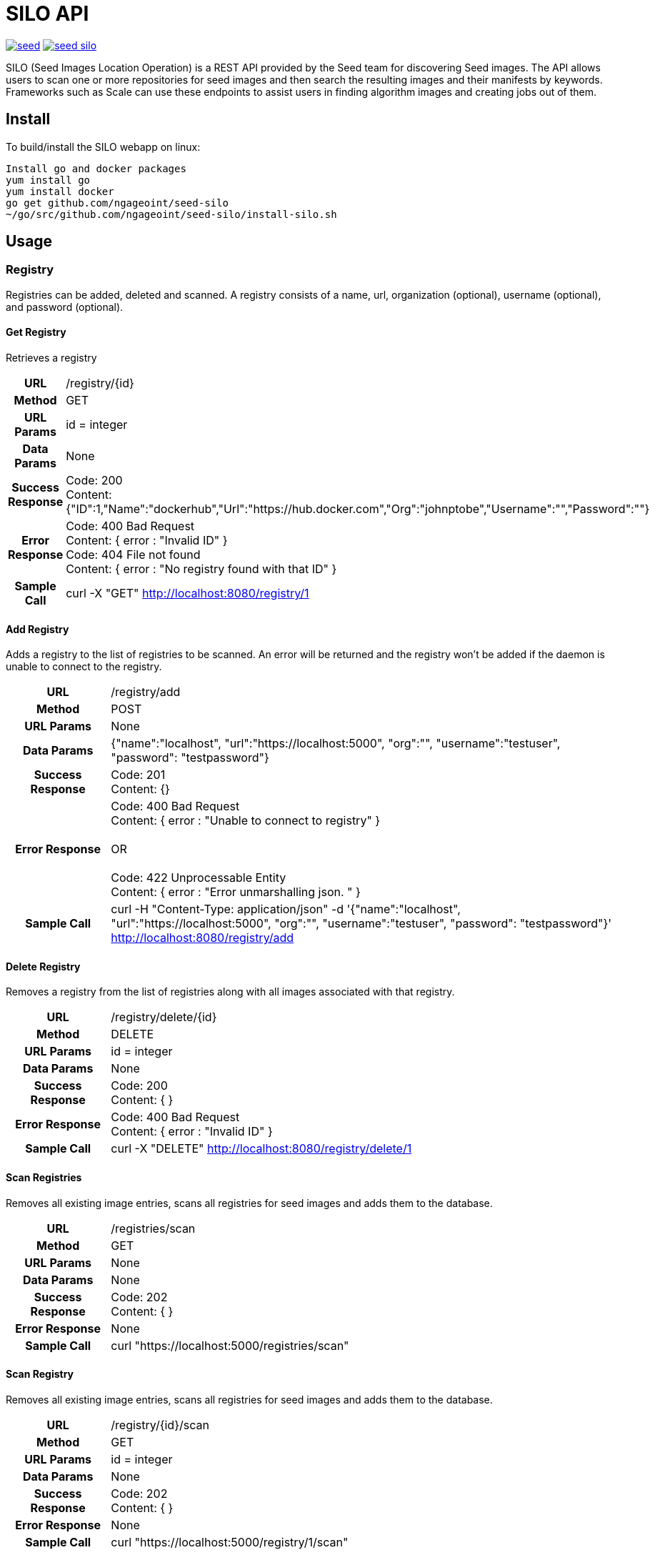 = SILO API

image:https://badges.gitter.im/ngageoint/seed.svg[link="https://gitter.im/ngageoint/seed?utm_source=badge&utm_medium=badge&utm_campaign=pr-badge&utm_content=badge"]
image:https://travis-ci.org/ngageoint/seed-silo.svg?branch=master[link="https://travis-ci.org/ngageoint/seed-silo"]

SILO (Seed Images Location Operation) is a REST API provided by the Seed team for discovering Seed images.  The API
allows users to scan one or more repositories for seed images and then search the resulting images and their manifests
by keywords.  Frameworks such as Scale can use these endpoints to assist users in finding algorithm images and creating
jobs out of them.

== Install

To build/install the SILO webapp on linux:

----
Install go and docker packages
yum install go
yum install docker
go get github.com/ngageoint/seed-silo
~/go/src/github.com/ngageoint/seed-silo/install-silo.sh
----

== Usage

=== Registry

Registries can be added, deleted and scanned. A registry consists of a name, url, organization (optional), username (optional),
and password (optional).

==== Get Registry

Retrieves a registry

[cols="h,5a"]
|===
| URL
| /registry/{id}

| Method
| GET

| URL Params
| id = integer

| Data Params
| None

| Success Response
|       Code: 200 +
        Content: {"ID":1,"Name":"dockerhub","Url":"https://hub.docker.com","Org":"johnptobe","Username":"","Password":""}

|Error Response
|       Code: 400 Bad Request +
        Content: { error : "Invalid ID" } +
        Code: 404 File not found +
        Content: { error : "No registry found with that ID" }

|Sample Call
| curl -X "GET" http://localhost:8080/registry/1
|===

==== Add Registry

Adds a registry to the list of registries to be scanned.  An error will be returned and the registry won't be added if
the daemon is unable to connect to the registry.

[cols="h,5a"]
|===
| URL
| /registry/add

| Method
| POST

| URL Params
| None

| Data Params
| {"name":"localhost", "url":"https://localhost:5000", "org":"", "username":"testuser", "password": "testpassword"}

| Success Response
|       Code: 201 +
       Content: {}

|Error Response
|       Code: 400 Bad Request +
        Content: { error : "Unable to connect to registry" } +
         +
        OR +
         +
        Code: 422 Unprocessable Entity +
        Content: { error : "Error unmarshalling json. " }

|Sample Call
| curl -H "Content-Type: application/json" -d '{"name":"localhost", "url":"https://localhost:5000", "org":"", "username":"testuser", "password": "testpassword"}' http://localhost:8080/registry/add
|===

==== Delete Registry

Removes a registry from the list of registries along with all images associated with that registry.

[cols="h,5a"]
|===
| URL
| /registry/delete/{id}

| Method
| DELETE

| URL Params
| id = integer

| Data Params
| None

| Success Response
|       Code: 200 +
        Content: { }

|Error Response
|       Code: 400 Bad Request +
        Content: { error : "Invalid ID" }

|Sample Call
| curl -X "DELETE" http://localhost:8080/registry/delete/1
|===

==== Scan Registries

Removes all existing image entries, scans all registries for seed images and adds them to the database.

[cols="h,5a"]
|===
| URL
| /registries/scan

| Method
| GET

| URL Params
| None

| Data Params
| None

| Success Response
|       Code: 202 +
        Content: { }

|Error Response
|       None

|Sample Call
| curl "https://localhost:5000/registries/scan"
|===

==== Scan Registry

Removes all existing image entries, scans all registries for seed images and adds them to the database.

[cols="h,5a"]
|===
| URL
| /registry/{id}/scan

| Method
| GET

| URL Params
| id = integer

| Data Params
| None

| Success Response
|       Code: 202 +
        Content: { }

|Error Response
|       None

|Sample Call
| curl "https://localhost:5000/registry/1/scan"
|===

==== List Registries

Retrieves all of the registries that have been successfully added

[cols="h,5a"]
|===
| URL
| /registries

| Method
| GET

| URL Params
| None

| Data Params
| None

| Success Response
|       Code: 200 +
        Content: [ +
                   { +
                     "ID": 1, +
                     "Name": "localhost", +
                     "Url": "https://localhost:5000", +
                     "Org": "", +
                     "Username": "", +
                     "Password": "" +
                   } +
                 ]

|Error Response
|       None

|Sample Call
| curl "https://localhost:5000/registries"
|===

=== Image

Images are added/removed by scanning registries. An image consists of a name, registry, organization (optional), and the
Seed manifest.

==== List Images

Retrieves all of the Seed images that have been scanned from registries

[cols="h,5a"]
|===
| URL
| /images

| Method
| GET

| URL Params
| None

| Data Params
| None

| Success Response
|       Code: 200 +
        Content: [ +
                   { +
                     "ID": 3, +
                     "RegistryId": 1, +
                     "Name": "my-job-0.1.0-seed:0.1.0", +
                     "Registry": "localhost:5000", +
                     "Org": "", +
                     "Manifest": "{\"seedVersion\":\"0.1.0\",\"job\":{\"name\":\"my-job\",...}}" +
                   }, +
                   { +
                     "ID": 4, +
                     "RegistryId": 2, +
                     "Name": "my-job-0.1.0-seed:0.1.0", +
                     "Registry": "localhost:5000", +
                     "Org": "", +
                     "Manifest": "{\"seedVersion\":\"0.1.0\",\"job\":{\"name\":\"my-job\",...}}" +
                   } +
                 ]

|Error Response
|       None

|Sample Call
| curl "https://localhost:5000/images"
|===

==== Search Images

Searches the Seed images that have been scanned from registries and returns images matching the given query.  Images are
returned if the name, organization or manifest strings match the given query.

[cols="h,5a"]
|===
| URL
| /images/search/{query}

| Method
| GET

| URL Params
| query = string

| Data Params
| None

| Success Response
|       Code: 200 +
        Content: [ +
                   { +
                     "ID": 3, +
                     "RegistryId": 1, +
                     "Name": "my-job-0.1.0-seed:0.1.0", +
                     "Registry": "localhost:5000", +
                     "Org": "", +
                     "Manifest": "{\"seedVersion\":\"0.1.0\",\"job\":{\"name\":\"my-job\",...}}" +
                   }, +
                   { +
                     "ID": 4, +
                     "RegistryId": 2, +
                     "Name": "my-job-0.1.0-seed:0.1.0", +
                     "Registry": "localhost:5000", +
                     "Org": "", +
                     "Manifest": "{\"seedVersion\":\"0.1.0\",\"job\":{\"name\":\"my-job\",...}}" +
                   } +
                 ]

|Error Response
|       None

|Sample Call
| curl "https://localhost:5000/images/search/test"
|===

==== Get Image

Retrieves an image

[cols="h,5a"]
|===
| URL
| /images/{id}

| Method
| GET

| URL Params
| id = integer

| Data Params
| None

| Success Response
|       Code: 200 +
        Content: +
                   { +
                     "ID": 3, +
                     "RegistryId": 1, +
                     "Name": "my-job-0.1.0-seed:0.1.0", +
                     "Registry": "localhost:5000", +
                     "Org": "", +
                     "Manifest": "{\"seedVersion\":\"0.1.0\",\"job\":{\"name\":\"my-job\",...}}" +
                   }

|Error Response
|       Code: 400 Bad Request +
        Content: { error : "Invalid ID" } +
        Code: 404 File not found +
        Content: { error : "No image found with that ID" }

|Sample Call
| curl -X "GET" http://localhost:8080/images/1
|===

==== Image Manifest

Returns the Seed manifest json for the given image id.

[cols="h,5a"]
|===
| URL
| /images/{id}/manifest

| Method
| GET

| URL Params
| id = integer

| Data Params
| None

| Success Response
|       Code: 200 +
        Content: link:seed.manifest.json[sample manifest]

|Error Response
|       Code: 400 Bad Request +
        Content: { error : "Invalid ID" } +
        Code: 404 File not found +
        Content: { error : "No image found with that ID" }

|Sample Call
| curl "https://localhost:5000/images/1/manifest"
|===